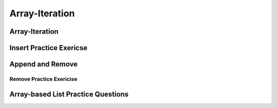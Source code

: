 .. This file is part of the OpenDSA eTextbook project. See
.. http://algoviz.org/OpenDSA for more details.
.. Copyright (c) 2012-2017 by the OpenDSA Project Contributors, and
.. distributed under an MIT open source license.

.. avmetadata::
   :author: Jieun Chon
   :requires:
   :satisfies:
   :topic:

.. odsalink:: AV/List/alistCON.css

Array-Iteration
===============================

Array-Iteration
-------------------------------

.. inlineav:: alistVarsCON ss
   :long_name: Array-based List Variables Slideshow
   :output: show

.. inlineav:: alistIntroCON ss
   :long_name: Array-based List Intro Slideshow
   :output: show

.. inlineav:: alistInsertCON ss
   :long_name: Array-based List Insertion Slideshow
   :output: show


Insert Practice Exericse
------------------------

.. avembed:: Exercises/List/AlistInsertPRO.html ka
   :long_name: Array-based List Insert Exercise


Append and Remove
-----------------

.. inlineav:: alistAppendCON ss
   :long_name: Array-based List Append Slideshow
   :output: show

.. inlineav:: alistRemoveCON ss
   :long_name: Array-based List Remove
   :output: show

Remove Practice Exericise
~~~~~~~~~~~~~~~~~~~~~~~~~

.. avembed:: Exercises/List/AlistRemovePRO.html ka
   :long_name: Array-based List Remove Exercise

Array-based List Practice Questions
-----------------------------------

.. avembed:: Exercises/List/ALSumm.html ka
   :long_name: Array-based List Summary

.. odsascript:: AV/List/alistVarsCON.js
.. odsascript:: AV/List/alistIntroCON.js
.. odsascript:: AV/List/alistInsertCON.js
.. odsascript:: AV/List/alistAppendCON.js
.. odsascript:: AV/List/alistRemoveCON.js
